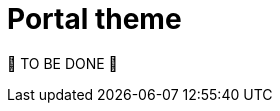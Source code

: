 = Portal theme
:page-sidebar: comm_sidebar
:page-permalink: comm/how_to_contribute_portal_theme.html
:page-folder: comm/how-to-contribute
:page-toc: false
:page-description: Community - How to contribute - Portal theme
:page-keywords: Gravitee, API Platform, documentation, manual, guide, reference, api, community, git, developers
:page-layout: comm

🚧 TO BE DONE 🚧